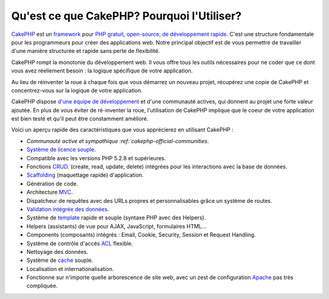 Qu'est ce que CakePHP? Pourquoi l'Utiliser?
###########################################

`CakePHP <https://cakephp.org/>`_ est un
`framework <https://en.wikipedia.org/wiki/Application_framework>`_
pour `PHP <https://www.php.net/>`_
`gratuit <https://en.wikipedia.org/wiki/MIT_License>`_,
`open-source <https://en.wikipedia.org/wiki/Open_source>`_,
`de développement rapide <https://en.wikipedia.org/wiki/Rapid_application_development>`_.
C'est une structure fondamentale pour les programmeurs pour créer des
applications web. Notre principal objectif est de vous permettre
de travailler d'une manière structurée et rapide sans perte de flexibilité.

CakePHP rompt la monotonie du développement web. Il vous offre
tous les outils nécessaires pour ne coder que ce dont vous avez
réellement besoin : la logique spécifique de votre application.

Au lieu de réinventer la roue à chaque fois que vous démarrez un
nouveau projet, récupérez une copie de CakePHP et concentrez-vous
sur la logique de votre application.

CakePHP dispose
`d'une équipe de développement <https://github.com/cakephp/cakephp/contributors>`_
et d'une communauté actives, qui donnent au projet une forte valeur ajoutée.
En plus de vous éviter de ré-inventer la roue, l'utilisation de CakePHP
implique que le coeur de votre application est bien testé et qu'il peut être
constamment amélioré.

Voici un aperçu rapide des caractéristiques que vous apprécierez en utilisant
CakePHP :

-  `Communauté active et sympathique :ref:`cakephp-official-communities`.
-  `Système de licence souple <https://en.wikipedia.org/wiki/MIT_License>`_.
-  Compatible avec les versions PHP 5.2.8 et supérieures.
-  Fonctions `CRUD <https://en.wikipedia.org/wiki/Create,_read,_update_and_delete>`_.
   (create, read, update, delete) intégrées pour les interactions avec la base
   de données.
-  `Scaffolding <https://en.wikipedia.org/wiki/Scaffold_(programming)>`_
   (maquettage rapide) d'application.
-  Génération de code.
-  Architecture `MVC <https://en.wikipedia.org/wiki/Model-view-controller>`_.
-  Dispatcheur de requêtes avec des URLs propres et personnalisables grâce un
   système de routes.
-  `Validation intégrée des données <https://en.wikipedia.org/wiki/Data_validation>`_.
-  Système de `template <https://en.wikipedia.org/wiki/Web_template_system>`_
   rapide et souple (syntaxe PHP avec des Helpers).
-  Helpers (assistants) de vue pour AJAX, JavaScript, formulaires HTML...
-  Components (composants) intégrés : Email, Cookie, Security, Session et
   Request Handling.
-  Système de contrôle d'accès
   `ACL <https://en.wikipedia.org/wiki/Access_control_list>`_  flexible.
-  Nettoyage des données.
-  Système de `cache <https://en.wikipedia.org/wiki/Web_cache>`_ souple.
-  Localisation et internationalisation.
-  Fonctionne sur n'importe quelle arborescence de site web, avec un zest de
   configuration `Apache <https://httpd.apache.org/>`_ pas très compliquée.


.. meta::
    :title lang=fr: Qu'est-ce que CakePHP? Pourquoi l'utiliser?
    :keywords lang=fr: urls personnalisées,syntaxe php,sécurité cookie,interaction avec base de données,sécurité session,rapid manner,equipe de programmeurs,gratuit open source,JavaScript html,apache configuration,répertoire site web,formulaires html,génération de code,développement framework,monotonie,développement rapide,scaffolding,dispatcher,communauté amicale,crud
